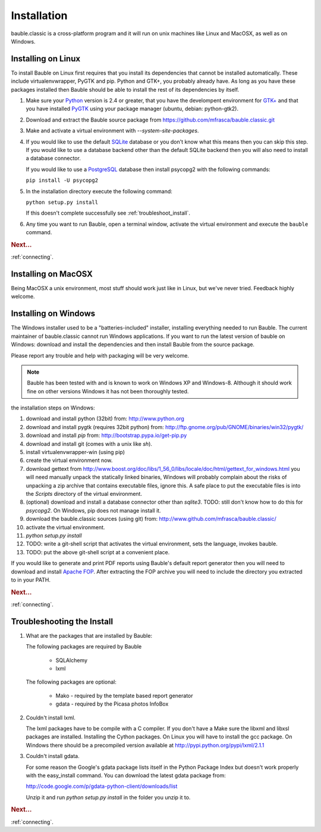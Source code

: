 Installation
------------

bauble.classic is a cross-platform program and it will run on unix machines
like Linux and MacOSX, as well as on Windows.

Installing on Linux
===================

To install Bauble on Linux first requires that you install its
dependencies that cannot be installed automatically.  These include
virtualenvwrapper, PyGTK and pip. Python and GTK+, you probably
already have. As long as you have these packages installed then
Bauble should be able to install the rest of its dependencies by
itself.

#. Make sure your `Python <http://www.python.org>`_ version is 2.4
   or greater, that you have the develompent environment for `GTK+
   <http://www.gtk.org>`_ and that you have installed `PyGTK
   <http://www.pygtk.org>`_ using your package manager (ubuntu,
   debian: python-gtk2).
#. Download and extract the Bauble source package from
   https://github.com/mfrasca/bauble.classic.git
#. Make and activate a virtual environment with
   `--system-site-packages`.
#. If you would like to use the default `SQLite
   <http://sqlite.org/>`_ database or you don't know what this means
   then you can skip this step.  If you would like to use a database
   backend other than the default SQLite backend then you will also
   need to install a database connector.

   If you would like to use a `PostgreSQL <http://www.postgresql.org>`_
   database then install psycopg2 with the following commands:

   ``pip install -U psycopg2``

#. In the installation directory execute the following command:

   ``python setup.py install``

   If this doesn't complete successfully see :ref:`troubleshoot_install`.

#. Any time you want to run Bauble, open a terminal window, activate
   the virtual environment and execute the ``bauble`` command.

.. rubric:: Next...

:ref:`connecting`.

Installing on MacOSX
====================

Being MacOSX a unix environment, most stuff should work just like in
Linux, but we've never tried. Feedback highly welcome.

Installing on Windows
=====================

The Windows installer used to be a "batteries-included" installer,
installing everything needed to run Bauble.  The current maintainer
of bauble.classic cannot run Windows applications. If you want to
run the latest version of bauble on Windows: download and install
the dependencies and then install Bauble from the source package.

Please report any trouble and help with packaging will be very
welcome.

.. note:: Bauble has been tested with and is known to work on
   Windows XP and Windows-8. Although it should work fine on other
   versions Windows it has not been thoroughly tested.

the installation steps on Windows:

#. download and install python (32bit) from:
   http://www.python.org
#. download and install pygtk (requires 32bit python) from:
   http://ftp.gnome.org/pub/GNOME/binaries/win32/pygtk/
#. download and install `pip` from:
   http://bootstrap.pypa.io/get-pip.py
#. download and install git (comes with a unix like `sh`).
#. install virtualenvwrapper-win (using pip)
#. create the virtual environment now.
#. download gettext from
   http://www.boost.org/doc/libs/1_56_0/libs/locale/doc/html/gettext_for_windows.html
   you will need manually unpack the statically linked binaries,
   Windows will probably complain about the risks of unpacking a zip
   archive that contains executable files, ignore this. A safe place
   to put the executable files is into the `Scripts` directory of
   the virtual environment.
#. (optional) download and install a database connector other than
   `sqlite3`. TODO: still don't know how to do this for
   `psycopg2`. On Windows, pip does not manage install it.
#. download the bauble.classic sources (using git) from:
   http://www.github.com/mfrasca/bauble.classic/
#. activate the virtual environment.
#. `python setup.py install`
#. TODO: write a git-shell script that activates the virtual
   environment, sets the language, invokes bauble.
#. TODO: put the above git-shell script at a convenient place.

If you would like to generate and print PDF reports using Bauble's
default report generator then you will need to download and install
`Apache FOP <http://xmlgraphics.apache.org/fop/>`_. After extracting
the FOP archive you will need to include the directory you extracted
to in your PATH.

.. rubric:: Next...

:ref:`connecting`.

.. _troubleshoot_install:

Troubleshooting the Install
===========================

#.  What are the packages that are installed by Bauble:

    The following packages are required by Bauble

    	*  SQLAlchemy
    	*  lxml

    The following packages are optional:

    	* Mako - required by the template based report generator
    	* gdata - required by the Picasa photos InfoBox


#.  Couldn't install lxml.

    The lxml packages have to be compile with a C compiler. If you
    don't have a Make sure the libxml and libxsl packages are
    installed.  Installing the Cython packages.  On Linux you will
    have to install the gcc package.  On Windows there should be a
    precompiled version available at
    http://pypi.python.org/pypi/lxml/2.1.1

#.  Couldn't install gdata.

    For some reason the Google's gdata package lists itself in the
    Python Package Index but doesn't work properly with the
    easy_install command.  You can download the latest gdata package
    from:

    http://code.google.com/p/gdata-python-client/downloads/list

    Unzip it and run `python setup.py install` in the folder you unzip it to.

.. rubric:: Next...

:ref:`connecting`.



